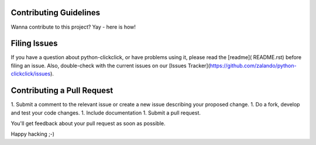 Contributing Guidelines
=========================

Wanna contribute to this project? Yay - here is how!

Filing Issues
================

If you have a question about python-clickclick, or have problems using it, please read the [readme]( README.rst) before filing an issue. Also, double-check with the current issues on our [Issues Tracker](https://github.com/zalando/python-clickclick/issues).

Contributing a Pull Request
==============================

1. Submit a comment to the relevant issue or create a new issue describing your proposed change.
1. Do a fork, develop and test your code changes.
1. Include documentation
1. Submit a pull request.

You'll get feedback about your pull request as soon as possible.

Happy hacking ;-)
